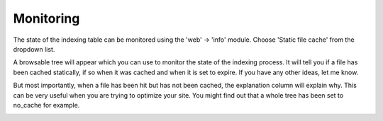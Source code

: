 Monitoring
----------

.. |monitoring|      image:: ../Images/monitoring.png
.. :align: left

The state of the indexing table can be monitored using the 'web' -> 'info' module. Choose 'Static file cache' from the dropdown list.

A browsable tree will appear which you can use to monitor the state of the indexing process. It will tell you if a file has been cached statically, if so when it was cached and when it is set to expire. If you have any other ideas, let me know.

But most importantly, when a file has been hit but has not been cached, the explanation column will explain why. This can be very useful when you are trying to optimize your site. You might find out that a whole tree has been set to no_cache for example.

|monitoring|